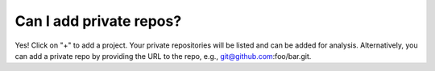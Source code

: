 Can I add private repos?
========================

Yes! Click on "+" to add a project. Your private repositories will be listed and can be added for analysis. Alternatively, you can add a private repo by providing the URL to the repo, e.g., git@github.com:foo/bar.git.
